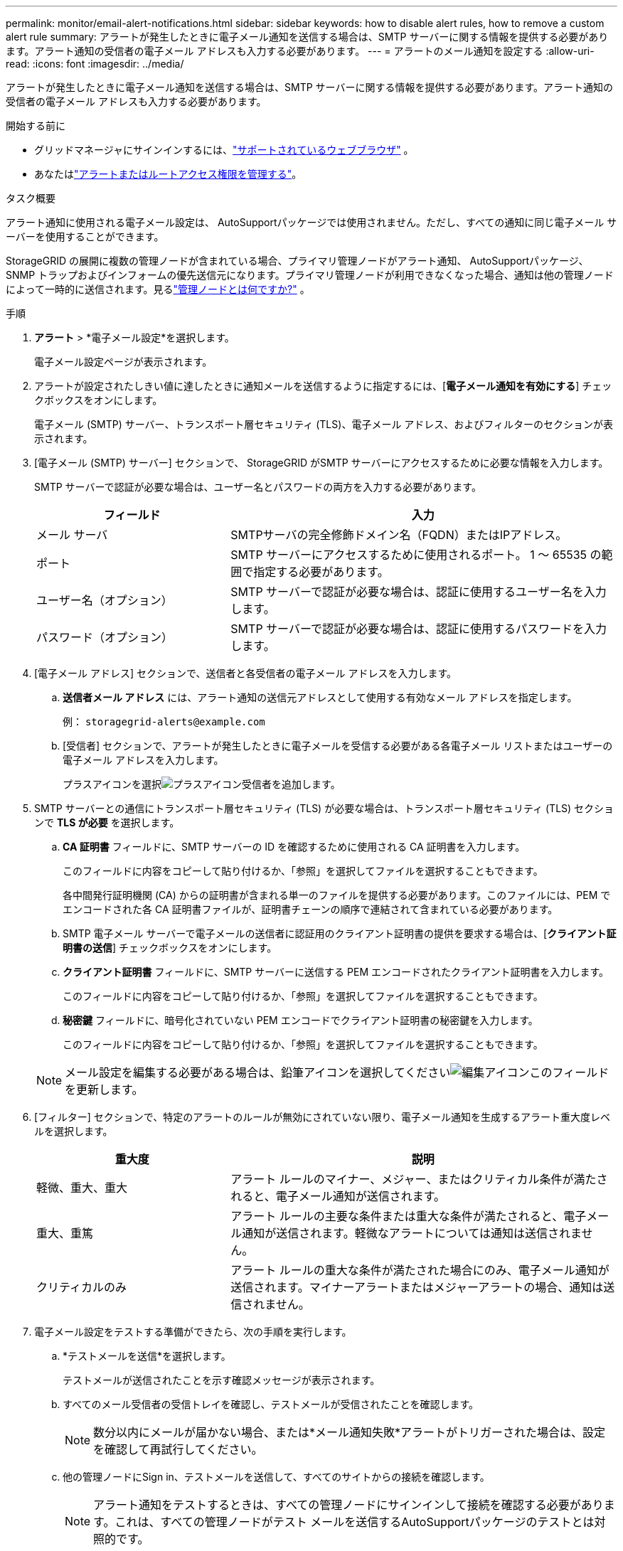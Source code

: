 ---
permalink: monitor/email-alert-notifications.html 
sidebar: sidebar 
keywords: how to disable alert rules, how to remove a custom alert rule 
summary: アラートが発生したときに電子メール通知を送信する場合は、SMTP サーバーに関する情報を提供する必要があります。アラート通知の受信者の電子メール アドレスも入力する必要があります。 
---
= アラートのメール通知を設定する
:allow-uri-read: 
:icons: font
:imagesdir: ../media/


[role="lead"]
アラートが発生したときに電子メール通知を送信する場合は、SMTP サーバーに関する情報を提供する必要があります。アラート通知の受信者の電子メール アドレスも入力する必要があります。

.開始する前に
* グリッドマネージャにサインインするには、link:../admin/web-browser-requirements.html["サポートされているウェブブラウザ"] 。
* あなたはlink:../admin/admin-group-permissions.html["アラートまたはルートアクセス権限を管理する"]。


.タスク概要
アラート通知に使用される電子メール設定は、 AutoSupportパッケージでは使用されません。ただし、すべての通知に同じ電子メール サーバーを使用することができます。

StorageGRID の展開に複数の管理ノードが含まれている場合、プライマリ管理ノードがアラート通知、 AutoSupportパッケージ、SNMP トラップおよびインフォームの優先送信元になります。プライマリ管理ノードが利用できなくなった場合、通知は他の管理ノードによって一時的に送信されます。見るlink:../primer/what-admin-node-is.html["管理ノードとは何ですか?"] 。

.手順
. *アラート* > *電子メール設定*を選択します。
+
電子メール設定ページが表示されます。

. アラートが設定されたしきい値に達したときに通知メールを送信するように指定するには、[*電子メール通知を有効にする*] チェックボックスをオンにします。
+
電子メール (SMTP) サーバー、トランスポート層セキュリティ (TLS)、電子メール アドレス、およびフィルターのセクションが表示されます。

. [電子メール (SMTP) サーバー] セクションで、 StorageGRID がSMTP サーバーにアクセスするために必要な情報を入力します。
+
SMTP サーバーで認証が必要な場合は、ユーザー名とパスワードの両方を入力する必要があります。

+
[cols="1a,2a"]
|===
| フィールド | 入力 


 a| 
メール サーバ
 a| 
SMTPサーバの完全修飾ドメイン名（FQDN）またはIPアドレス。



 a| 
ポート
 a| 
SMTP サーバーにアクセスするために使用されるポート。  1 〜 65535 の範囲で指定する必要があります。



 a| 
ユーザー名（オプション）
 a| 
SMTP サーバーで認証が必要な場合は、認証に使用するユーザー名を入力します。



 a| 
パスワード（オプション）
 a| 
SMTP サーバーで認証が必要な場合は、認証に使用するパスワードを入力します。

|===
. [電子メール アドレス] セクションで、送信者と各受信者の電子メール アドレスを入力します。
+
.. *送信者メール アドレス* には、アラート通知の送信元アドレスとして使用する有効なメール アドレスを指定します。
+
例：  `storagegrid-alerts@example.com`

.. [受信者] セクションで、アラートが発生したときに電子メールを受信する必要がある各電子メール リストまたはユーザーの電子メール アドレスを入力します。
+
プラスアイコンを選択image:../media/icon_plus_sign_black_on_white.gif["プラスアイコン"]受信者を追加します。



. SMTP サーバーとの通信にトランスポート層セキュリティ (TLS) が必要な場合は、トランスポート層セキュリティ (TLS) セクションで *TLS が必要* を選択します。
+
.. *CA 証明書* フィールドに、SMTP サーバーの ID を確認するために使用される CA 証明書を入力します。
+
このフィールドに内容をコピーして貼り付けるか、「参照」を選択してファイルを選択することもできます。

+
各中間発行証明機関 (CA) からの証明書が含まれる単一のファイルを提供する必要があります。このファイルには、PEM でエンコードされた各 CA 証明書ファイルが、証明書チェーンの順序で連結されて含まれている必要があります。

.. SMTP 電子メール サーバーで電子メールの送信者に認証用のクライアント証明書の提供を要求する場合は、[*クライアント証明書の送信*] チェックボックスをオンにします。
.. *クライアント証明書* フィールドに、SMTP サーバーに送信する PEM エンコードされたクライアント証明書を入力します。
+
このフィールドに内容をコピーして貼り付けるか、「参照」を選択してファイルを選択することもできます。

.. *秘密鍵* フィールドに、暗号化されていない PEM エンコードでクライアント証明書の秘密鍵を入力します。
+
このフィールドに内容をコピーして貼り付けるか、「参照」を選択してファイルを選択することもできます。

+

NOTE: メール設定を編集する必要がある場合は、鉛筆アイコンを選択してくださいimage:../media/icon_edit_tm.png["編集アイコン"]このフィールドを更新します。



. [フィルター] セクションで、特定のアラートのルールが無効にされていない限り、電子メール通知を生成するアラート重大度レベルを選択します。
+
[cols="1a,2a"]
|===
| 重大度 | 説明 


 a| 
軽微、重大、重大
 a| 
アラート ルールのマイナー、メジャー、またはクリティカル条件が満たされると、電子メール通知が送信されます。



 a| 
重大、重篤
 a| 
アラート ルールの主要な条件または重大な条件が満たされると、電子メール通知が送信されます。軽微なアラートについては通知は送信されません。



 a| 
クリティカルのみ
 a| 
アラート ルールの重大な条件が満たされた場合にのみ、電子メール通知が送信されます。マイナーアラートまたはメジャーアラートの場合、通知は送信されません。

|===
. 電子メール設定をテストする準備ができたら、次の手順を実行します。
+
.. *テストメールを送信*を選択します。
+
テストメールが送信されたことを示す確認メッセージが表示されます。

.. すべてのメール受信者の受信トレイを確認し、テストメールが受信されたことを確認します。
+

NOTE: 数分以内にメールが届かない場合、または*メール通知失敗*アラートがトリガーされた場合は、設定を確認して再試行してください。

.. 他の管理ノードにSign in、テストメールを送信して、すべてのサイトからの接続を確認します。
+

NOTE: アラート通知をテストするときは、すべての管理ノードにサインインして接続を確認する必要があります。これは、すべての管理ノードがテスト メールを送信するAutoSupportパッケージのテストとは対照的です。



. *保存*を選択します。
+
テストメールを送信しても設定は保存されません。  *保存*を選択する必要があります。

+
メール設定が保存されました。





== アラートメール通知に含まれる情報

SMTP 電子メール サーバーを構成すると、アラート ルールがサイレンスによって抑制されていない限り、アラートがトリガーされたときに、指定された受信者に電子メール通知が送信されます。見るlink:silencing-alert-notifications.html["サイレントアラート通知"] 。

電子メール通知には次の情報が含まれます。

image::../media/alerts_email_notification.png[アラートメール通知]

[cols="1a,6a"]
|===
| 番号 | 説明 


 a| 
1
 a| 
アラートの名前と、その後にこのアラートのアクティブなインスタンスの数が表示されます。



 a| 
2
 a| 
アラートの説明。



 a| 
3
 a| 
アラートに対する推奨アクション。



 a| 
4
 a| 
アラートの各アクティブ インスタンスに関する詳細 (影響を受けるノードとサイト、アラートの重大度、アラート ルールがトリガーされた UTC 時間、影響を受けるジョブとサービスの名前など)。



 a| 
5
 a| 
通知を送信した管理ノードのホスト名。

|===


== アラートのグループ化方法

アラートがトリガーされたときに過剰な数の電子メール通知が送信されるのを防ぐために、 StorageGRID は複数のアラートを同じ通知にグループ化しようとします。

StorageGRID が電子メール通知で複数のアラートをグループ化する方法の例については、次の表を参照してください。

[cols="1a,1a"]
|===
| 動作 | 例 


 a| 
各アラート通知は、同じ名前を持つアラートにのみ適用されます。異なる名前の 2 つのアラートが同時にトリガーされた場合、 2 つの電子メール通知が送信されます。
 a| 
* アラート A は 2 つのノードで同時にトリガーされます。通知は 1 つだけ送信されます。
* アラート A はノード 1 でトリガーされ、同時にアラート B はノード 2 でトリガーされます。アラートごとに 1 つずつ、合計 2 つの通知が送信されます。




 a| 
特定のノード上の特定のアラートについては、複数の重大度のしきい値に達した場合、最も重大度の高いアラートに対してのみ通知が送信されます。
 a| 
* アラート A がトリガーされ、マイナー、メジャー、およびクリティカルのアラートしきい値に達しました。重大なアラートに対して 1 つの通知が送信されます。




 a| 
初めてアラートがトリガーされると、 StorageGRID は通知を送信する前に 2 分間待機します。その間に同じ名前の他のアラートがトリガーされた場合、 StorageGRID はすべてのアラートを初期通知にグループ化します。
 a| 
. アラート A は 08:00 にノード 1 でトリガーされます。通知は送信されません。
. アラート A は 08:01 にノード 2 でトリガーされます。通知は送信されません。
. 08:02 に、アラートの両方のインスタンスを報告する通知が送信されます。




 a| 
同じ名前の別のアラートがトリガーされた場合、 StorageGRID は新しい通知を送信する前に 10 分間待機します。新しい通知では、以前に報告されたものも含め、すべてのアクティブなアラート (現在消音されていないアラート) が報告されます。
 a| 
. アラート A は 08:00 にノード 1 でトリガーされます。  08:02に通知が送信されます。
. アラート A は 08:05 にノード 2 でトリガーされます。 2 回目の通知は 08:15 (10 分後) に送信されます。両方のノードが報告されます。




 a| 
現在、同じ名前のアラートが複数存在し、そのうちの 1 つが解決された場合、アラートが解決されたノードでアラートが再発しても、新しい通知は送信されません。
 a| 
. アラート A はノード 1 に対してトリガーされます。通知が送信されます。
. アラート A はノード 2 に対してトリガーされます。  2 番目の通知が送信されます。
. アラート A はノード 2 では解決されていますが、ノード 1 ではアクティブなままです。
. アラート A がノード 2 に対して再度トリガーされます。ノード 1 のアラートはまだアクティブであるため、新しい通知は送信されません。




 a| 
StorageGRID は、アラートのすべてのインスタンスが解決されるか、アラート ルールが無効になるまで、7 日ごとに電子メール通知を送信し続けます。
 a| 
. アラート A は 3 月 8 日にノード 1 に対してトリガーされます。通知が送信されます。
. アラート A は解決または消音されません。追加の通知は、3 月 15 日、3 月 22 日、3 月 29 日などに送信されます。


|===


== アラートメール通知のトラブルシューティング

*電子メール通知失敗*アラートがトリガーされた場合、またはテストアラート電子メール通知を受信できない場合は、次の手順に従って問題を解決してください。

.開始する前に
* グリッドマネージャにサインインするには、link:../admin/web-browser-requirements.html["サポートされているウェブブラウザ"] 。
* あなたはlink:../admin/admin-group-permissions.html["アラートまたはルートアクセス権限を管理する"]。


.手順
. 設定を確認してください。
+
.. *アラート* > *電子メール設定*を選択します。
.. 電子メール (SMTP) サーバー設定が正しいことを確認します。
.. 受信者に有効な電子メール アドレスを指定したことを確認します。


. スパムフィルターをチェックして、メールが迷惑メールフォルダに送信されていないことを確認してください。
. 送信者アドレスからのメールがブロックされていないことをメール管理者に確認してもらってください。
. 管理ノードのログ ファイルを収集し、テクニカル サポートに問い合わせてください。
+
テクニカル サポートでは、ログの情報を使用して、何が問題であったかを特定できます。たとえば、指定したサーバーに接続すると、prometheus.log ファイルにエラーが表示される場合があります。

+
見るlink:collecting-log-files-and-system-data.html["ログファイルとシステムデータを収集する"] 。


